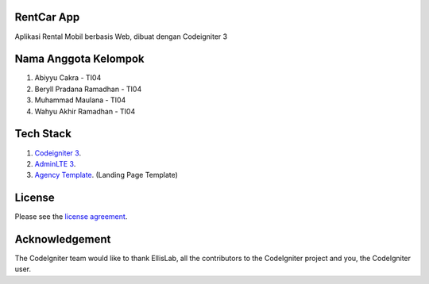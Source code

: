 ************
RentCar App
************

Aplikasi Rental Mobil berbasis Web, dibuat dengan Codeigniter 3

*********************
Nama Anggota Kelompok
*********************

1. Abiyyu Cakra - TI04
2. Beryll Pradana Ramadhan - TI04
3. Muhammad Maulana - TI04
4. Wahyu Akhir Ramadhan - TI04

********** 
Tech Stack
********** 
1. `Codeigniter 3 <https://www.codeigniter.com/>`_.
2. `AdminLTE 3 <https://github.com/ColorlibHQ/AdminLTE>`_.
3. `Agency Template <https://startbootstrap.com/theme/agency>`_. (Landing Page Template)

*******
License
*******

Please see the `license
agreement <https://github.com/bcit-ci/CodeIgniter/blob/develop/user_guide_src/source/license.rst>`_.

***************
Acknowledgement
***************

The CodeIgniter team would like to thank EllisLab, all the
contributors to the CodeIgniter project and you, the CodeIgniter user.
